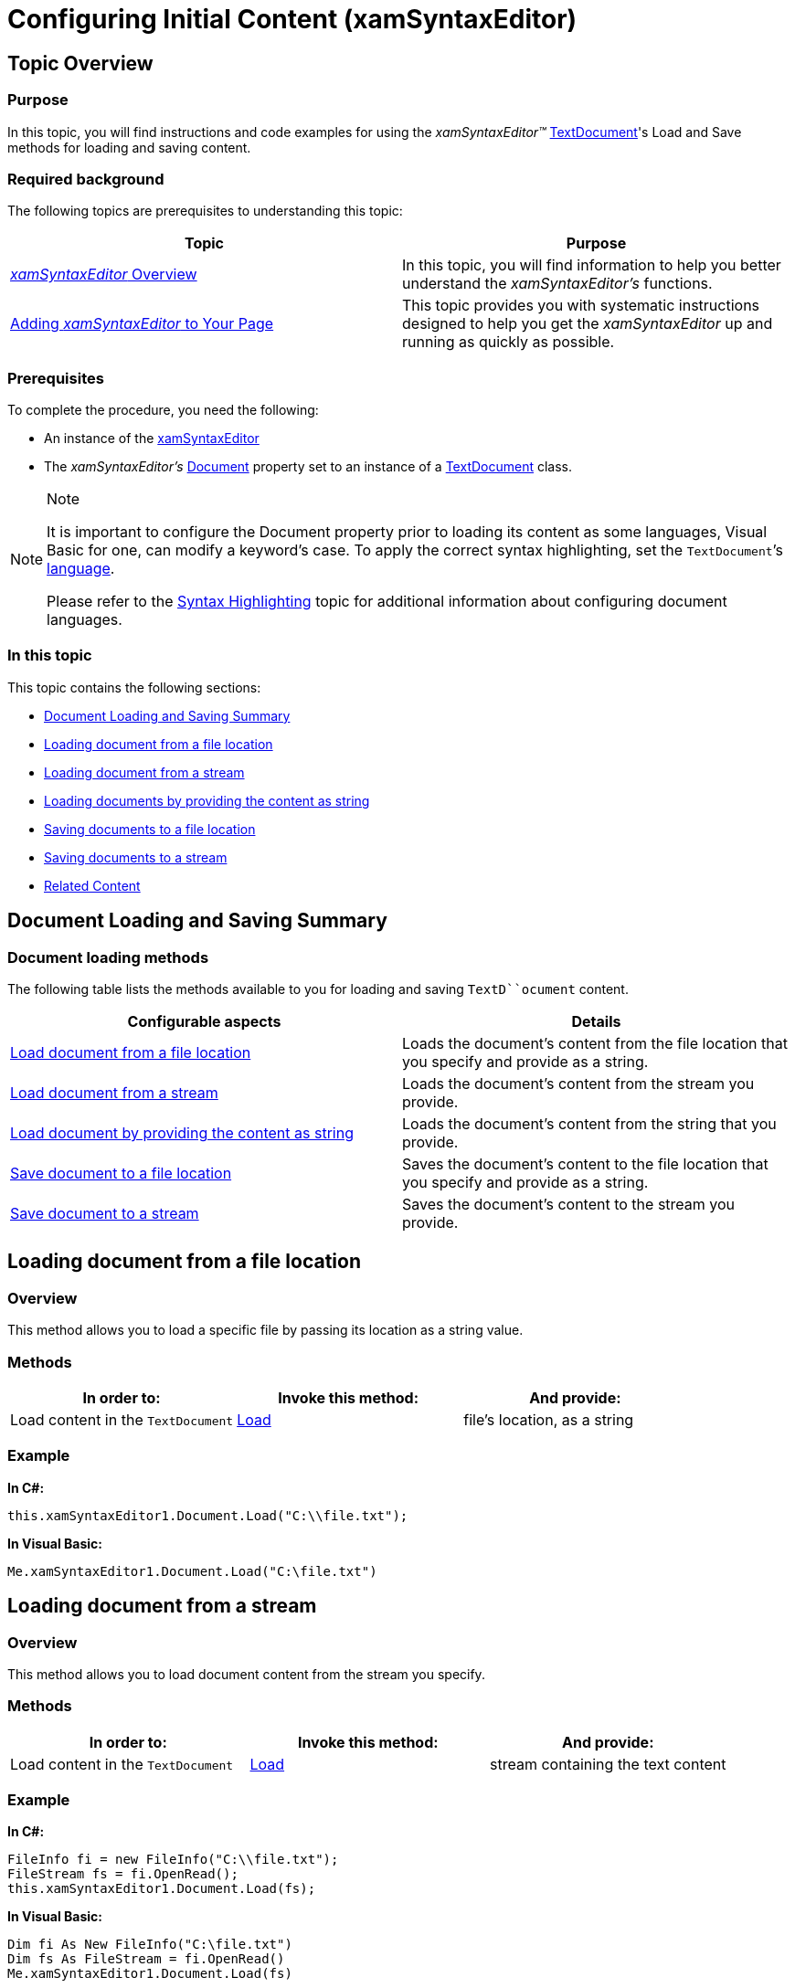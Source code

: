 ﻿////

|metadata|
{
    "name": "xamsyntaxeditor-configuring-initial-content",
    "controlName": ["xamSyntaxEditor"],
    "tags": ["Data Binding","Getting Started","How Do I"],
    "guid": "0c664804-37e3-472c-810b-d836f6b0d0db",  
    "buildFlags": [],
    "createdOn": "2016-05-25T18:21:59.3373527Z"
}
|metadata|
////

= Configuring Initial Content (xamSyntaxEditor)

== Topic Overview

=== Purpose

In this topic, you will find instructions and code examples for using the  _xamSyntaxEditor™_   link:{ApiPlatform}documents.textdocument.v{ProductVersion}~infragistics.documents.textdocument_members.html[TextDocument]'s Load and Save methods for loading and saving content.

=== Required background

The following topics are prerequisites to understanding this topic:

[options="header", cols="a,a"]
|====
|Topic|Purpose

| link:xamsyntaxeditor-overview.html[ _xamSyntaxEditor_ Overview]
|In this topic, you will find information to help you better understand the _xamSyntaxEditor’s_ functions.

| link:xamsyntaxeditor-adding-to-your-page.html[Adding _xamSyntaxEditor_ to Your Page]
|This topic provides you with systematic instructions designed to help you get the _xamSyntaxEditor_ up and running as quickly as possible.

|====

=== Prerequisites

To complete the procedure, you need the following:

* An instance of the link:{ApiPlatform}controls.editors.xamsyntaxeditor.v{ProductVersion}~infragistics.controls.editors.xamsyntaxeditor.html[xamSyntaxEditor]
* The  _xamSyntaxEditor’s_   link:{ApiPlatform}controls.editors.xamsyntaxeditor.v{ProductVersion}~infragistics.controls.editors.xamsyntaxeditor~document.html[Document] property set to an instance of a link:{ApiPlatform}documents.textdocument.v{ProductVersion}~infragistics.documents.textdocument_members.html[TextDocument] class.

.Note
[NOTE]
====
It is important to configure the Document property prior to loading its content as some languages, Visual Basic for one, can modify a keyword’s case. To apply the correct syntax highlighting, set the `TextDocument`’s link:{ApiPlatform}documents.textdocument.v{ProductVersion}~infragistics.documents.textdocument~language.html[language].

Please refer to the link:xamsyntaxeditor-syntax-highlighting.html[Syntax Highlighting] topic for additional information about configuring document languages.
====

=== In this topic

This topic contains the following sections:

* <<_Ref331776029, Document Loading and Saving Summary >>
* <<_Ref331776035, Loading document from a file location >>
* <<_Ref331776046, Loading document from a stream >>
* <<_Ref331776056, Loading documents by providing the content as string >>
* <<_Ref331776065, Saving documents to a file location >>
* <<_Ref331776073, Saving documents to a stream >>
* <<_Ref331776081, Related Content >>

[[_Ref331776029]]
== Document Loading and Saving Summary

=== Document loading methods

The following table lists the methods available to you for loading and saving `TextD``ocument` content.

[options="header", cols="a,a"]
|====
|Configurable aspects|Details

|<<_Ref331776035,Load document from a file location>>
|Loads the document’s content from the file location that you specify and provide as a string.

|<<_Ref331776046,Load document from a stream>>
|Loads the document’s content from the stream you provide.

|<<_Ref331776056,Load document by providing the content as string>>
|Loads the document’s content from the string that you provide.

|<<_Ref331776065,Save document to a file location>>
|Saves the document’s content to the file location that you specify and provide as a string.

|<<_Ref331776073,Save document to a stream>>
|Saves the document’s content to the stream you provide.

|====

[[_Ref331776035]]
== Loading document from a file location

=== Overview

This method allows you to load a specific file by passing its location as a string value.

=== Methods

[options="header", cols="a,a,a"]
|====
|In order to:|Invoke this method:|And provide:

|Load content in the `TextDocument`
| link:{ApiPlatform}documents.textdocument.v{ProductVersion}~infragistics.documents.textdocument~load.html[Load]
|file’s location, as a string

|====

=== Example

*In C#:*

[source,csharp]
----
this.xamSyntaxEditor1.Document.Load("C:\\file.txt");
----

*In Visual Basic:*

[source,vb]
----
Me.xamSyntaxEditor1.Document.Load("C:\file.txt")
----

[[_Ref331776046]]
== Loading document from a stream

=== Overview

This method allows you to load document content from the stream you specify.

=== Methods

[options="header", cols="a,a,a"]
|====
|In order to:|Invoke this method:|And provide:

|Load content in the `TextDocument`
| link:{ApiPlatform}documents.textdocument.v{ProductVersion}~infragistics.documents.textdocument~load.html[Load]
|stream containing the text content

|====

=== Example

*In C#:*

[source,csharp]
----
FileInfo fi = new FileInfo("C:\\file.txt");
FileStream fs = fi.OpenRead();
this.xamSyntaxEditor1.Document.Load(fs);
----

*In Visual Basic:*

[source,vb]
----
Dim fi As New FileInfo("C:\file.txt")
Dim fs As FileStream = fi.OpenRead()
Me.xamSyntaxEditor1.Document.Load(fs)
----

[[_Ref331776056]]
== Loading document by providing the content as a string

=== Overview

This method allows you to load a document’s content from a string value you specify.

=== Methods

[options="header", cols="a,a,a"]
|====
|In order to:|Invoke this method:|And provide:

|Load content in the `TextDocument`
| link:{ApiPlatform}documents.textdocument.v{ProductVersion}~infragistics.documents.textdocument~initializetext.html[InitializeText]
|content as string

|====

=== Example

*In C#:*

[source,csharp]
----
this.xamSyntaxEditor1.Document.InitializeText("the quick brown fox... ");
----

*In Visual Basic:*

[source,vb]
----
Me.xamSyntaxEditor1.Document.InitializeText("the quick brown fox...")
----

[[_Ref331776065]]
== Saving document to a file location

=== Overview

This method allows you to save a document’s content to a specific file by passing its location as a string value.

Saves the document’s content to the file location, which you provide as string.

=== Methods

[options="header", cols="a,a,a"]
|====
|In order to:|Invoke this method:|And provide:

|Save the `TextDocument`’s content to a file
| link:{ApiPlatform}documents.textdocument.v{ProductVersion}~infragistics.documents.textdocument~save.html[Save]
|file location as string

|====

=== Example

*In C#:*

[source,csharp]
----
this.xamSyntaxEditor1.Document.Save("C:\\file.txt");
----

*In Visual Basic:*

[source,vb]
----
Me.xamSyntaxEditor1.Document.Save("C:\file.txt")
----

[[_Ref331776073]]
== Saving document to a stream

=== Overview

This method allows you to save a document to the stream you specify.

=== Methods

[options="header", cols="a,a,a"]
|====
|In order to:|Invoke this method:|And provide:

|Save the `TextDocument`’s content in a stream
| link:{ApiPlatform}documents.textdocument.v{ProductVersion}~infragistics.documents.textdocument~save.html[Save]
|stream to which the content is saved

|====

=== Example

*In C#:*

[source,csharp]
----
FileInfo fi = new FileInfo("C:\\file.txt");
FileStream fs = fi.OpenWrite();
this.xamSyntaxEditor1.Document.Save(fs);
----

*In Visual Basic:*

[source,vb]
----
Dim fi As New FileInfo("C:\file.txt")
Dim fs As FileStream = fi.OpenWrite()
Me.xamSyntaxEditor1.Document.Save(fs)
----

[[_Ref331776081]]
== Related Content

=== Topics

The following topics provide additional information related to this topic.

[options="header", cols="a,a"]
|====
|Topic|Purpose

| link:xamsyntaxeditor-syntax-highlighting.html[Syntax Highlighting]
|This topic provides information about text colorization, based on the `TextDocument`’s associated language.

|====

=== Samples

The following samples provide additional information related to this topic.

[options="header", cols="a,a"]
|====
|Sample|Purpose

| pick:[sl=" link:{SamplesURL}/syntax-editor/#/load-external-file[Load External File]"] pick:[wpf=" link:{SamplesURL}/syntax-editor/load-external-file[Load External File]"] 
|This sample demonstrates loading of external files of different types in the _xamSyntaxEditor_ .

|====